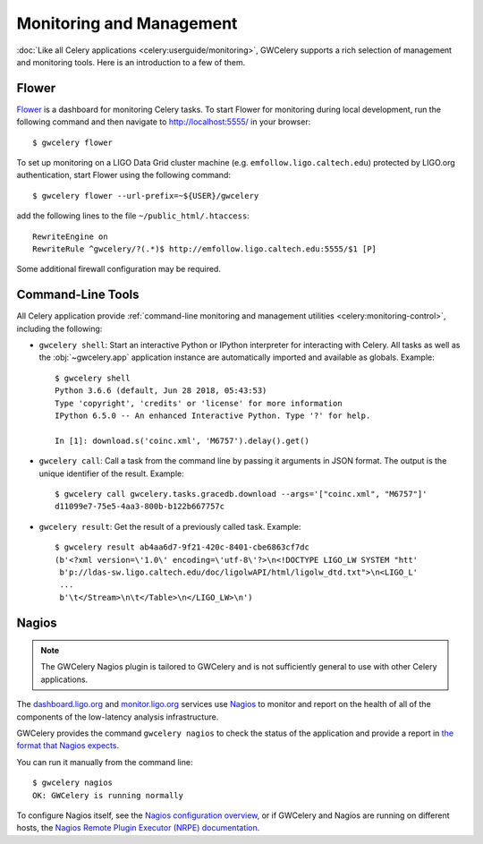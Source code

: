 Monitoring and Management
=========================

:doc:`Like all Celery applications <celery:userguide/monitoring>`, GWCelery
supports a rich selection of management and monitoring tools. Here is an
introduction to a few of them.

Flower
------

Flower_ is a dashboard for monitoring Celery tasks. To start Flower for
monitoring during local development, run the following command and then
navigate to http://localhost:5555/ in your browser::

	$ gwcelery flower

To set up monitoring on a LIGO Data Grid cluster machine (e.g.
``emfollow.ligo.caltech.edu``) protected by LIGO.org authentication, start
Flower using the following command::

	$ gwcelery flower --url-prefix=~${USER}/gwcelery

add the following lines to the file ``~/public_html/.htaccess``::

	RewriteEngine on
	RewriteRule ^gwcelery/?(.*)$ http://emfollow.ligo.caltech.edu:5555/$1 [P]

Some additional firewall configuration may be required.

.. image:: _static/screenshot.png
   :alt: Screenshot of Flower

Command-Line Tools
------------------

All Celery application provide :ref:`command-line monitoring and management
utilities <celery:monitoring-control>`, including the following:

*   ``gwcelery shell``: Start an interactive Python or IPython interpreter for
    interacting with Celery. All tasks as well as the :obj:`~gwcelery.app`
    application instance are automatically imported and available as globals.
    Example::

        $ gwcelery shell
        Python 3.6.6 (default, Jun 28 2018, 05:43:53)
        Type 'copyright', 'credits' or 'license' for more information
        IPython 6.5.0 -- An enhanced Interactive Python. Type '?' for help.

        In [1]: download.s('coinc.xml', 'M6757').delay().get()

*   ``gwcelery call``: Call a task from the command line by passing it arguments
    in JSON format. The output is the unique identifier of the result.
    Example::

        $ gwcelery call gwcelery.tasks.gracedb.download --args='["coinc.xml", "M6757"]'
        d11099e7-75e5-4aa3-800b-b122b667757c

*   ``gwcelery result``: Get the result of a previously called task. Example::

        $ gwcelery result ab4aa6d7-9f21-420c-8401-cbe6863cf7dc
        (b'<?xml version=\'1.0\' encoding=\'utf-8\'?>\n<!DOCTYPE LIGO_LW SYSTEM "htt'
         b'p://ldas-sw.ligo.caltech.edu/doc/ligolwAPI/html/ligolw_dtd.txt">\n<LIGO_L'
         ...
         b'\t</Stream>\n\t</Table>\n</LIGO_LW>\n')

Nagios
------

.. note::
   The GWCelery Nagios plugin is tailored to GWCelery and is not sufficiently
   general to use with other Celery applications.

The dashboard.ligo.org_ and monitor.ligo.org_ services use Nagios_ to monitor
and report on the health of all of the components of the low-latency analysis
infrastructure.

GWCelery provides the command ``gwcelery nagios`` to check the status of the
application and provide a report in `the format that Nagios expects`_.

You can run it manually from the command line::

    $ gwcelery nagios
    OK: GWCelery is running normally

To configure Nagios itself, see the `Nagios configuration overview`_, or if
GWCelery and Nagios are running on different hosts, the `Nagios Remote Plugin
Executor (NRPE) documentation`_.

.. _Flower: https://flower.readthedocs.io/
.. _dashboard.ligo.org: https://dashboard.ligo.org/
.. _monitor.ligo.org: https://monitor.ligo.org/
.. _Nagios: https://www.nagios.com
.. _the format that Nagios expects: https://assets.nagios.com/downloads/nagioscore/docs/nagioscore/3/en/pluginapi.html
.. _Nagios configuration overview: https://assets.nagios.com/downloads/nagioscore/docs/nagioscore/4/en/config.html
.. _Nagios Remote Plugin Executor (NRPE) documentation: https://assets.nagios.com/downloads/nagioscore/docs/nrpe/NRPE.pdf
